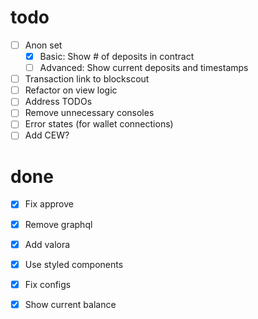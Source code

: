 * todo
- [-] Anon set
  - [X] Basic: Show # of deposits in contract
  - [ ] Advanced: Show current deposits and timestamps
- [ ] Transaction link to blockscout
- [ ] Refactor on view logic
- [ ] Address TODOs
- [ ] Remove unnecessary consoles
- [ ] Error states (for wallet connections)
- [ ] Add CEW?
* done
- [X] Fix approve
- [X] Remove graphql
- [X] Add valora
- [X] Use styled components
- [X] Fix configs

- [X] Show current balance

